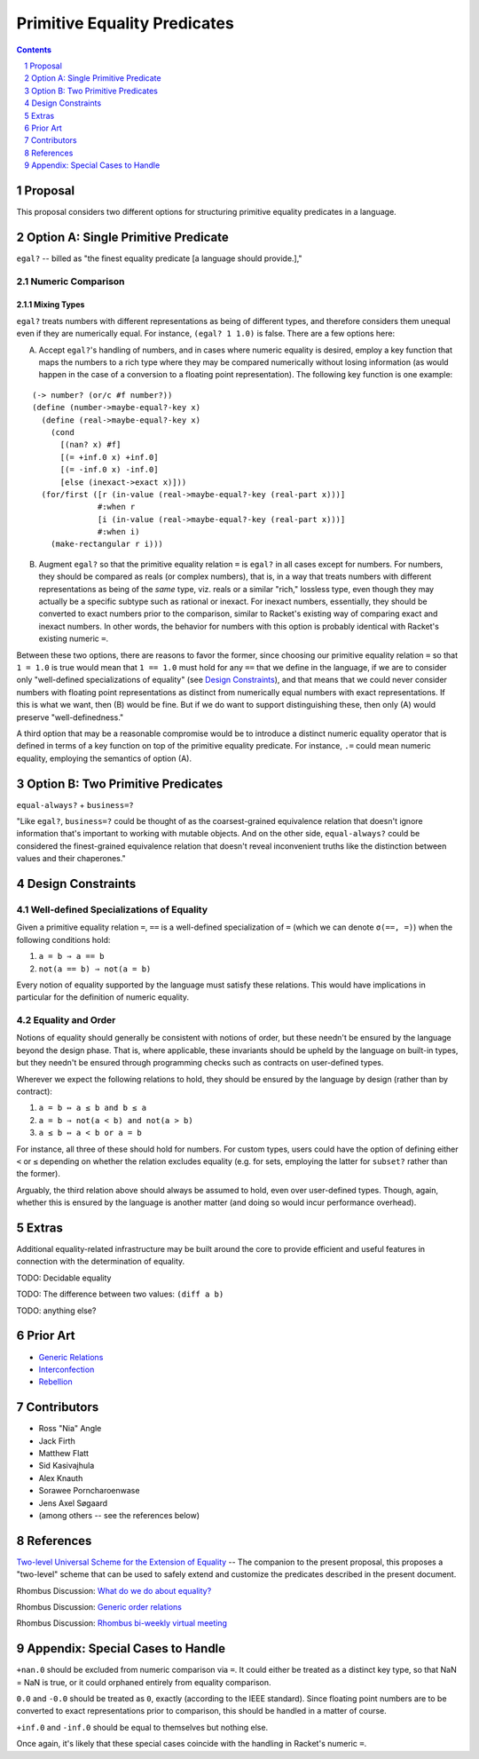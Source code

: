 Primitive Equality Predicates
=============================

.. sectnum::

.. contents:: :depth: 1

Proposal
--------

This proposal considers two different options for structuring primitive equality predicates in a language.

Option A: Single Primitive Predicate
------------------------------------

``egal?`` -- billed as "the finest equality predicate [a language should provide.],"

Numeric Comparison
~~~~~~~~~~~~~~~~~~

Mixing Types
````````````

``egal?`` treats numbers with different representations as being of different types, and therefore considers them unequal even if they are numerically equal. For instance, ``(egal? 1 1.0)`` is false. There are a few options here:

A. Accept ``egal?``'s handling of numbers, and in cases where numeric equality is desired, employ a key function that maps the numbers to a rich type where they may be compared numerically without losing information (as would happen in the case of a conversion to a floating point representation). The following key function is one example:

::

  (-> number? (or/c #f number?))
  (define (number->maybe-equal?-key x)
    (define (real->maybe-equal?-key x)
      (cond
        [(nan? x) #f]
        [(= +inf.0 x) +inf.0]
        [(= -inf.0 x) -inf.0]
        [else (inexact->exact x)]))
    (for/first ([r (in-value (real->maybe-equal?-key (real-part x)))]
                #:when r
                [i (in-value (real->maybe-equal?-key (real-part x)))]
                #:when i)
      (make-rectangular r i)))

B. Augment ``egal?`` so that the primitive equality relation ``=`` is ``egal?`` in all cases except for numbers. For numbers, they should be compared as reals (or complex numbers), that is, in a way that treats numbers with different representations as being of the *same* type, viz. reals or a similar "rich," lossless type, even though they may actually be a specific subtype such as rational or inexact. For inexact numbers, essentially, they should be converted to exact numbers prior to the comparison, similar to Racket's existing way of comparing exact and inexact numbers. In other words, the behavior for numbers with this option is probably identical with Racket's existing numeric ``=``.

Between these two options, there are reasons to favor the former, since choosing our primitive equality relation ``=`` so that ``1 = 1.0`` is true would mean that ``1 == 1.0`` must hold for any ``==`` that we define in the language, if we are to consider only "well-defined specializations of equality" (see `Design Constraints`_), and that means that we could never consider numbers with floating point representations as distinct from numerically equal numbers with exact representations. If this is what we want, then (B) would be fine. But if we do want to support distinguishing these, then only (A) would preserve "well-definedness."

A third option that may be a reasonable compromise would be to introduce a distinct numeric equality operator that is defined in terms of a key function on top of the primitive equality predicate. For instance, ``.=`` could mean numeric equality, employing the semantics of option (A).

Option B: Two Primitive Predicates
----------------------------------

``equal-always?`` + ``business=?``

"Like ``egal?``, ``business=?`` could be thought of as the coarsest-grained equivalence relation that doesn't ignore information that's important to working with mutable objects. And on the other side, ``equal-always?`` could be considered the finest-grained equivalence relation that doesn't reveal inconvenient truths like the distinction between values and their chaperones."

Design Constraints
------------------

Well-defined Specializations of Equality
~~~~~~~~~~~~~~~~~~~~~~~~~~~~~~~~~~~~~~~~

Given a primitive equality relation ``=``, ``==`` is a well-defined specialization of ``=`` (which we can denote ``σ(==, =)``) when the following conditions hold:

1. ``a = b ⇒ a == b``
2. ``not(a == b) ⇒ not(a = b)``

Every notion of equality supported by the language must satisfy these relations. This would have implications in particular for the definition of numeric equality.

Equality and Order
~~~~~~~~~~~~~~~~~~

Notions of equality should generally be consistent with notions of order, but these needn't be ensured by the language beyond the design phase. That is, where applicable, these invariants should be upheld by the language on built-in types, but they needn't be ensured through programming checks such as contracts on user-defined types.

Wherever we expect the following relations to hold, they should be ensured by the language by design (rather than by contract):

1. ``a = b ⇔ a ≤ b and b ≤ a``
2. ``a = b ⇒ not(a < b) and not(a > b)``
3. ``a ≤ b ⇔ a < b or a = b``

For instance, all three of these should hold for numbers. For custom types, users could have the option of defining either ``<`` or ``≤`` depending on whether the relation excludes equality (e.g. for sets, employing the latter for ``subset?`` rather than the former).

Arguably, the third relation above should always be assumed to hold, even over user-defined types. Though, again, whether this is ensured by the language is another matter (and doing so would incur performance overhead).

Extras
------

Additional equality-related infrastructure may be built around the core to provide efficient and useful features in connection with the determination of equality.

TODO: Decidable equality

TODO: The difference between two values: ``(diff a b)``

TODO: anything else?

Prior Art
---------

* `Generic Relations <https://docs.racket-lang.org/relation/index.html>`_
* `Interconfection <https://docs.racket-lang.org/interconfection/index.html>`_
* `Rebellion <https://docs.racket-lang.org/rebellion/index.html>`_

Contributors
------------

* Ross "Nia" Angle
* Jack Firth
* Matthew Flatt
* Sid Kasivajhula
* Alex Knauth
* Sorawee Porncharoenwase
* Jens Axel Søgaard
* (among others -- see the references below)

References
----------

`Two-level Universal Scheme for the Extension of Equality <https://github.com/racket/rhombus-prototype/blob/master/design/equality-extension.rst>`_ -- The companion to the present proposal, this proposes a "two-level" scheme that can be used to safely extend and customize the predicates described in the present document.

Rhombus Discussion: `What do we do about equality? <https://github.com/racket/rhombus-prototype/issues/16>`_

Rhombus Discussion: `Generic order relations <https://github.com/racket/rhombus-prototype/issues/214>`_

Rhombus Discussion: `Rhombus bi-weekly virtual meeting <https://github.com/racket/rhombus-prototype/discussions/180>`_

Appendix: Special Cases to Handle
---------------------------------

``+nan.0`` should be excluded from numeric comparison via ``=``. It could either be treated as a distinct key type, so that NaN = NaN is true, or it could orphaned entirely from equality comparison.

``0.0`` and ``-0.0`` should be treated as ``0``, exactly (according to the IEEE standard). Since floating point numbers are to be converted to exact representations prior to comparison, this should be handled in a matter of course.

``+inf.0`` and ``-inf.0`` should be equal to themselves but nothing else.

Once again, it's likely that these special cases coincide with the handling in Racket's numeric ``=``.
